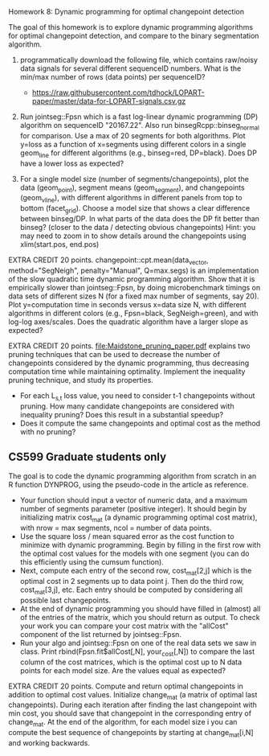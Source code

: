 Homework 8: Dynamic programming for optimal changepoint detection

The goal of this homework is to explore dynamic programming algorithms
for optimal changepoint detection, and compare to the binary
segmentation algorithm.

1. programmatically download the following file, which contains
   raw/noisy data signals for several different sequenceID
   numbers. What is the min/max number of rows (data points) per
   sequenceID?
   - https://raw.githubusercontent.com/tdhock/LOPART-paper/master/data-for-LOPART-signals.csv.gz

2. Run jointseg::Fpsn which is a fast log-linear dynamic programming
   (DP) algorithm on sequenceID "20167.22". Also run
   binsegRcpp::binseg_normal for comparison. Use a max of 20 segments
   for both algorithms. Plot y=loss as a function of x=segments using
   different colors in a single geom_line for different algorithms
   (e.g., binseg=red, DP=black). Does DP have a lower loss as
   expected?

3. For a single model size (number of segments/changepoints), plot the
   data (geom_point), segment means (geom_segment), and changepoints
   (geom_vline), with different algorithms in different panels from
   top to bottom (facet_grid). Choose a model size that shows a clear
   difference between binseg/DP. In what parts of the data does the DP
   fit better than binseg? (closer to the data / detecting obvious
   changepoints) Hint: you may need to zoom in to show details around
   the changepoints using xlim(start.pos, end.pos)

EXTRA CREDIT 20 points. changepoint::cpt.mean(data_vector,
method="SegNeigh", penalty="Manual", Q=max.segs) is an implementation
of the slow quadratic time dynamic programming algorithm. Show that it
is empirically slower than jointseg::Fpsn, by doing microbenchmark
timings on data sets of different sizes N (for a fixed max number of
segments, say 20). Plot y=computation time in seconds versus x=data
size N, with different algorithms in different colors (e.g.,
Fpsn=black, SegNeigh=green), and with log-log axes/scales. Does the
quadratic algorithm have a larger slope as expected?

EXTRA CREDIT 20 points. [[file:Maidstone_pruning_paper.pdf]] explains two
pruning techniques that can be used to decrease the number of
changepoints considered by the dynamic programming, thus decreasing
computation time while maintaining optimality. Implement the
inequality pruning technique, and study its properties.
- For each L_{s,t} loss value, you need to consider t-1 changepoints
  without pruning. How many candidate changepoints are considered with
  inequality pruning? Does this result in a substantial speedup?
- Does it compute the same changepoints and optimal cost as the method
  with no pruning?

** CS599 Graduate students only

The goal is to code the dynamic programming algorithm from scratch in
an R function DYNPROG, using the pseudo-code in the article as
reference. 

- Your function should input a vector of numeric data, and a maximum
  number of segments parameter (positive integer). It should begin by
  initializing matrix cost_mat (a dynamic programming optimal cost
  matrix), with nrow = max segments, ncol = number of data points.
- Use the square loss / mean squared error as the cost function to
  minimize with dynamic programming. Begin by filling in the first row
  with the optimal cost values for the models with one segment (you
  can do this efficiently using the cumsum function).
- Next, compute each entry of the second row, cost_mat[2,j] which is
  the optimal cost in 2 segments up to data point j. Then do the third
  row, cost_mat[3,j], etc. Each entry should be computed by
  considering all possible last changepoints. 
- At the end of dynamic programming you should have filled in (almost)
  all of the entries of the matrix, which you should return as
  output. To check your work you can compare your cost matrix with
  the "allCost" component of the list returned by jointseg::Fpsn. 
- Run your algo and jointseg::Fpsn on one of the real data sets we saw
  in class. Print rbind(Fpsn.fit$allCost[,N], your_cost[,N]) to
  compare the last column of the cost matrices, which is the optimal
  cost up to N data points for each model size. Are the values equal
  as expected?

EXTRA CREDIT 20 points. Compute and return optimal changepoints in
addition to optimal cost values. Initialize change_mat (a matrix of
optimal last changepoints). During each iteration after finding the
last changepoint with min cost, you should save that changepoint in
the corresponding entry of change_mat. At the end of the algorithm,
for each model size i you can compute the best sequence of
changepoints by starting at change_mat[i,N] and working backwards.
